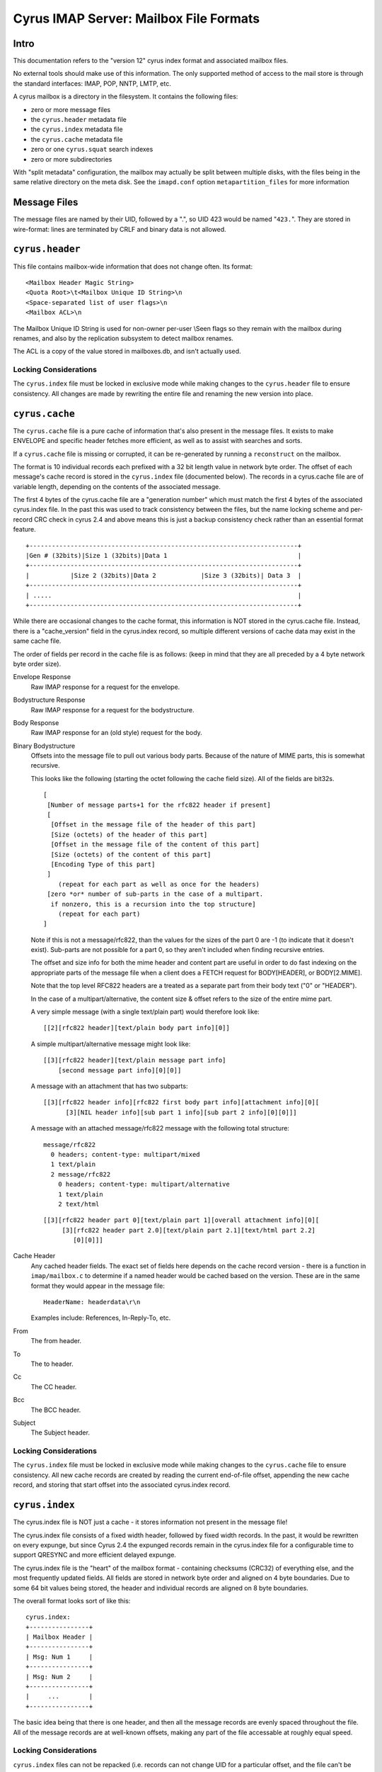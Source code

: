 .. _imap-developer-guidance-mailbox-format:

..  Note: This document was converted from the original by Nic Bernstein
    (Onlight).  Any formatting mistakes are my fault and not the
    original author's.

Cyrus IMAP Server: Mailbox File Formats
=======================================

Intro
-----

This documentation refers to the "version 12" cyrus index format and
associated mailbox files.

No external tools should make use of this information. The only
supported method of access to the mail store is through the standard
interfaces: IMAP, POP, NNTP, LMTP, etc.

A cyrus mailbox is a directory in the filesystem. It contains the
following files:

-  zero or more message files
-  the ``cyrus.header`` metadata file
-  the ``cyrus.index`` metadata file
-  the ``cyrus.cache`` metadata file
-  zero or one ``cyrus.squat`` search indexes
-  zero or more subdirectories

With "split metadata" configuration, the mailbox may actually be split
between multiple disks, with the files being in the same relative
directory on the meta disk. See the ``imapd.conf`` option
``metapartition_files`` for more information

Message Files
-------------

The message files are named by their UID, followed by a ".", so UID 423
would be named "``423.``". They are stored in wire-format: lines are
terminated by CRLF and binary data is not allowed.

``cyrus.header``
----------------

This file contains mailbox-wide information that does not change often.
Its format:

::

    <Mailbox Header Magic String>
    <Quota Root>\t<Mailbox Unique ID String>\n
    <Space-separated list of user flags>\n
    <Mailbox ACL>\n

The Mailbox Unique ID String is used for non-owner per-user \\Seen flags
so they remain with the mailbox during renames, and also by the
replication subsystem to detect mailbox renames.

The ACL is a copy of the value stored in mailboxes.db, and isn't
actually used.

Locking Considerations
~~~~~~~~~~~~~~~~~~~~~~

The ``cyrus.index`` file must be locked in exclusive mode while making
changes to the ``cyrus.header`` file to ensure consistency. All changes
are made by rewriting the entire file and renaming the new version into
place.

``cyrus.cache``
---------------

The ``cyrus.cache`` file is a pure cache of information that's also
present in the message files. It exists to make ENVELOPE and specific
header fetches more efficient, as well as to assist with searches and
sorts.

If a ``cyrus.cache`` file is missing or corrupted, it can be
re-generated by running a ``reconstruct`` on the mailbox.

The format is 10 individual records each prefixed with a 32 bit length
value in network byte order. The offset of each message's cache record
is stored in the ``cyrus.index`` file (documented below). The records in
a cyrus.cache file are of variable length, depending on the contents of
the associated message.

The first 4 bytes of the cyrus.cache file are a "generation number"
which must match the first 4 bytes of the associated cyrus.index file.
In the past this was used to track consistency between the files, but
the name locking scheme and per-record CRC check in cyrus 2.4 and above
means this is just a backup consistency check rather than an essential
format feature.

::

    +------------------------------------------------------------------------+
    |Gen # (32bits)|Size 1 (32bits)|Data 1                                   |
    +------------------------------------------------------------------------+
    |           |Size 2 (32bits)|Data 2            |Size 3 (32bits)| Data 3  |
    +------------------------------------------------------------------------+
    | .....                                                                  |
    +------------------------------------------------------------------------+

While there are occasional changes to the cache format, this information
is NOT stored in the cyrus.cache file. Instead, there is a
"cache\_version" field in the cyrus.index record, so multiple different
versions of cache data may exist in the same cache file.

The order of fields per record in the cache file is as follows: (keep in
mind that they are all preceded by a 4 byte network byte order size).

Envelope Response
    Raw IMAP response for a request for the envelope.
Bodystructure Response
    Raw IMAP response for a request for the bodystructure.
Body Response
    Raw IMAP response for an (old style) request for the body.
Binary Bodystructure
    Offsets into the message file to pull out various body parts.
    Because of the nature of MIME parts, this is somewhat recursive.

    This looks like the following (starting the octet following the
    cache field size). All of the fields are bit32s.

    ::

          [
           [Number of message parts+1 for the rfc822 header if present]
           [
            [Offset in the message file of the header of this part]
            [Size (octets) of the header of this part]
            [Offset in the message file of the content of this part]
            [Size (octets) of the content of this part]
            [Encoding Type of this part]
           ]
              (repeat for each part as well as once for the headers)
           [zero *or* number of sub-parts in the case of a multipart.
            if nonzero, this is a recursion into the top structure]
              (repeat for each part)
          ]

    Note if this is not a message/rfc822, than the values for the sizes
    of the part 0 are -1 (to indicate that it doesn't exist). Sub-parts
    are not possible for a part 0, so they aren't included when finding
    recursive entries.

    The offset and size info for both the mime header and content part
    are useful in order to do fast indexing on the appropriate parts of
    the message file when a client does a FETCH request for
    BODY[HEADER], or BODY[2.MIME].

    Note that the top level RFC822 headers are a treated as a separate
    part from their body text ("0" or "HEADER").

    In the case of a multipart/alternative, the content size & offset
    refers to the size of the entire mime part.

    A very simple message (with a single text/plain part) would
    therefore look like:

    ::

          [[2][rfc822 header][text/plain body part info][0]]

    A simple multipart/alternative message might look like:

    ::

          [[3][rfc822 header][text/plain message part info]
              [second message part info][0][0]]

    A message with an attachment that has two subparts:

    ::

          [[3][rfc822 header info][rfc822 first body part info][attachment info][0][
                [3][NIL header info][sub part 1 info][sub part 2 info][0][0]]]

    A message with an attached message/rfc822 message with the following
    total structure:

    ::

            message/rfc822
              0 headers; content-type: multipart/mixed
              1 text/plain
              2 message/rfc822
                0 headers; content-type: multipart/alternative
                1 text/plain
                2 text/html

    ::

          [[3][rfc822 header part 0][text/plain part 1][overall attachment info][0][
               [3][rfc822 header part 2.0][text/plain part 2.1][text/html part 2.2]
                  [0][0]]]

Cache Header
    Any cached header fields. The exact set of fields here depends on
    the cache record version - there is a function in ``imap/mailbox.c``
    to determine if a named header would be cached based on the version.
    These are in the same format they would appear in the message file:

    ::

          HeaderName: headerdata\r\n

    Examples include: References, In-Reply-To, etc.

From
    The from header.
To
    The to header.
Cc
    The CC header.
Bcc
    The BCC header.
Subject
    The Subject header.

Locking Considerations
~~~~~~~~~~~~~~~~~~~~~~

The ``cyrus.index`` file must be locked in exclusive mode while making
changes to the ``cyrus.cache`` file to ensure consistency. All new cache
records are created by reading the current end-of-file offset, appending
the new cache record, and storing that start offset into the associated
cyrus.index record.

``cyrus.index``
---------------

The cyrus.index file is NOT just a cache - it stores information not
present in the message file!

The cyrus.index file consists of a fixed width header, followed by fixed
width records. In the past, it would be rewritten on every expunge, but
since Cyrus 2.4 the expunged records remain in the cyrus.index file for
a configurable time to support QRESYNC and more efficient delayed
expunge.

The cyrus.index file is the "heart" of the mailbox format - containing
checksums (CRC32) of everything else, and the most frequently updated
fields. All fields are stored in network byte order and aligned on 4
byte boundaries. Due to some 64 bit values being stored, the header and
individual records are aligned on 8 byte boundaries.

The overall format looks sort of like this:

::

    cyrus.index:
    +----------------+
    | Mailbox Header |
    +----------------+
    | Msg: Num 1     |
    +----------------+
    | Msg: Num 2     |
    +----------------+
    |     ...        |
    +----------------+

The basic idea being that there is one header, and then all the message
records are evenly spaced throughout the file. All of the message
records are at well-known offsets, making any part of the file
accessable at roughly equal speed.

Locking Considerations
~~~~~~~~~~~~~~~~~~~~~~

``cyrus.index`` files can not be repacked (i.e. records can not change
UID for a particular offset, and the file can't be rewritten or deleted)
unless there's an exclusive namelock held for the mailbox name. This is
to avoid race conditions and simplify the use of mailboxes. Whenever a
mailbox is opened, the caller holds a shared namelock on the mailbox
name for the duration of the "mailbox object"'s existence.

All reads of a ``cyrus.index`` file must be done with a lock held, and
all writes must be done with an exclusive lock held. This ensures CRC32
checksums of individual headers and records are always consistent. There
are no direct "offset" reads done any more, instead the mailbox API
provides a way to read an entire cyrus.index header or cyrus.index
record into a struct, performing consistency checks. Writes are also
done with a complete record struct.

Detail of ``cyrus.index`` header
~~~~~~~~~~~~~~~~~~~~~~~~~~~~~~~~

The index header contains the following information, in order:

 Generation Number (4 bytes)
    A number that is basically the "revision number" of the mailbox. It
    must match between the cache and index files. This is to ensure that
    if we fail to sync both the cache and index files and a crash
    happens (so that only one is synced), we do not provide bad data to
    the user. This is also backed by having individual cache checksums
    on each record.
Format (4 bytes)
    Basically obsolete (indicates netnews or regular).
Minor Version (4 bytes)
    Indicates the version number of the index file. This can be used for
    on-the-fly upgrades of the index and cache files.
Start Offset (4 bytes)
    Size of index header.
Record Size (4 bytes)
    Size of an index record.
Num Records (4 bytes)
    How many records are in this index (including records for expunged
    records. See below for "Exists" which has moved from pre-version 12
    files.
Last Appenddate (4 bytes)
    (time\_t) of the last time a message was appended
Last UID (4 bytes)
    Highest UID of all messages in the mailbox (UIDNEXT - 1).
Quota Mailbox Used (8 bytes)
    Total amount of storage used by all of the messages in the mailbox.
    Platforms that don't support 64-bit integers only use the last 4
    bytes.
POP3 Last Login (4 bytes)
    (time\_t) of the last pop3 login to this INBOX, used to enforce the
    "poptimeout" ``imapd.conf`` option.
UIDvalidity (4 bytes)
    The UID validitiy of this mailbox. Cyrus currently uses the
    ``time()`` when this mailbox was created.
Deleted, Answered, and Flagged (4 bytes each)
    Counts of how many messages have each flag.
Mailbox Options (4 bytes)
    Bitmask of mailbox options, consisting of any combination of the
    following:

    POP3\_NEW\_UIDL
        Flag signalling that we're using "*uidvalidity*.\ *uid*" instead
        of just "*uid*" for the output of the POP3 UIDL command.
    IMAP\_SHAREDSEEN
        Flag signalling that we're supporting a shared \\Seen flag on
        the mailbox.
    IMAP\_DUPDELIVER
        Flag signalling that we're allowing duplicate delivery of
        messages to the mailbox, overriding system-wide duplicate
        suppression.
    MAILBOX\_NEEDS\_REPACK
        Flag signalling that the mailbox is due to be repacked. During
        mailbox\_close() every process will attempt to take an exclusive
        namelock on the mailbox and repack.
    MAILBOX\_DELETED
        Flag signalling that the mailbox is deleted. This can be set
        with a shared namelock, and indicates to all other users of the
        mailbox that they need to close it and attempt cleanup. The last
        process to close the mailbox will perform the final cleanup
        under an exclusive namelock, giving the other processes a chance
        to finish their current operation first without files
        disappearing from under them!

Leaked Cache (4 bytes)
    Number of leaked records in the cache file.
Highest ModSeq (8 bytes)
    Highest Modification Sequence of all the messages in the mailbox
    (CONDSTORE).
Deleted ModSeq (8 bytes)
    Lowest Modification Sequence before which expunged message data may
    have been purged from the mailbox and forgotten (CONDSTORE/QRESYNC
    support).
Exists (4 bytes)
    See NumRecords above. This is the count of non-expunged records in
    the mailbox and corresponds to the IMAP status item "EXISTS".
First Expunged (4 bytes)
    lowest modified time of an expunged message in this mailbox (or zero
    if there are no expunged messages) - used to determine if the
    mailbox needs repacking.
Last Repack Time (4 bytes)
    a timestamp for the last repack, to ensure repacks aren't done too
    close together if expunges were closely spaced
Header File CRC (4 bytes)
    CRC32 value of the bytes in the ``cyrus.header`` file for this
    mailbox. Must be rewritten whenever the cyrus.header file is changed
    (see locking considerations above - this is why the cyrus.index must
    be exclusively locked!)
Sync CRC (4 bytes)
    An XOR of the CRC32 of a specially generated value for each of the
    non-expunged records in this mailbox. This is a cached value which
    allows the replication subsystem to quickly determine that all
    non-expunged records in a mailbox are in sync and detect possible
    "split brain" scenarios with low bandwidth use.
Recent UID (4 bytes)
    The highest UID last time an IMAP client logged in as the mailbox
    owner (or anybody if SHAREDSEEN is enabled) selected this mailbox.
    Used to generate the \\Recent flags in IMAP
Recent Time (4 bytes)
    Used for consistency with the seen\_db code, but probably not
    actually necessary. Oh well
Header CRC (4 bytes)
    Must always be the LAST record of the header. This is the CRC32 of
    the actual bytes on disk (network order format) for the rest of the
    cyrus.index. By keeping it last, it can be easily calculated with
    the following snippet of code:
    ``crc = crc32_map(buf, OFFSET_HEADER_CRC);`` - i.e. crc32 from the
    start of the buffer to just before this field.

There are also spare fields in the index header, to allow for future
expansion without forcing an upgrade of the file, and to round up to be
divisible by 8 bytes.

Detail of ``cyrus.index`` records
~~~~~~~~~~~~~~~~~~~~~~~~~~~~~~~~~

These records start immediately following the ``cyrus.index`` header,
and are all fixed size. They are in-order by uid of the message.

UID (4 bytes)
    UID of the message
INTERNALDATE (4 bytes)
    INTERNALDATE of the message (where possible, this matches the
    creation and modification times of the file on disk to help
    reconstruct in the event of data loss)
SENTDATE (4 bytes)
    Contents of the Date: header chomped to day resolution with timezone
    stripped.
SIZE (4 bytes)
    Size of the whole message (in octets)
HEADER SIZE (4 bytes)
    Size of the message header (in octets)
GMTIME (4 bytes)
    Contents of the Date: header at 1 second resolution and converted to
    GMT (for sort)
CACHE\_OFFSET (4 bytes)
    Offset into the ``cyrus.cache`` file for the beginning of this
    message's cache entry.
LAST UPDATED (4 bytes)
    (time\_t) of the last time this record was changed
SYSTEM FLAGS (4 bytes)
    Bitmask showing which system flags are set/unset
USER FLAGS (MAX\_USER\_FLAGS / 32 bytes)
    Bitmask showing which user flags are set/unset (bits correspond to
    positions in the cyrus.header flag list, i.e. (1<<0) == the flag
    name
CONTENT\_LINES (4 bytes)
    Number of text lines contained in the message content (body).
CACHE\_VERSION (4 bytes)
    Indicates the version number of the cache record for the message
    (determines which headers are cached, see list in mailbox.c).
GUID (MESSAGE\_GUID\_SIZE bytes)
    Globally Unique IDentifier of the message (used by replication
    engine). This is the sha1 value of the bytes as stored on disk.
MODSEQ (8 bytes)
    Modification Sequence of the message (CONDSTORE).
CACHE\_CRC (4 bytes)
    This is the CRC32 of all the bytes of the cache record (all 10
    fields) as stored on disk. Again, calculated over the exact bytes
    stored in the ``cyrus.cache`` file.
RECORD\_CRC (4 bytes)
    Like the header CRC - this is the CRC32 of all the bytes in on-disk
    order that exist in this record. Records are always rewritten as the
    entire record, including the updated CRC, so it's always consistent
    if you have a lock on the ``cyrus.index`` file, because writers will
    wait until they get an exclusive lock to make modifications.

Notes
-----

-  Expunge is super quick now - it's just a flag update!
-  Append is relatively fast (it only adds to the end of both the cache
   and index files and modifies the index header)
-  Message unlinks always happen during the "close" phase - which may be
   noticed when you select another mailbox, but otherwise are delayed
   from the actual action. With delayed expunge, the unlinks are pushed
   off to cyr\_expire which is a background task, and will never be
   noticed by the user.
-  Message delivery is something like this:

   #. write/sync message file
   #. write/sync new ``cyrus.cache`` record
   #. write/sync new ``cyrus.index`` record
   #. calculate, write, sync new ``cyrus.index`` header
   #. acknowledge message delivery

   The message isn't delivered until the new index header is written. In
   case of a crash before the new index header is written, any previous
   writes will be overwritten on the next delivery (and will not be
   noticed by the readers).

   Note that certain power failure situations (power failure in the
   middle of a disk sector write) could cause a mailbox to need
   reconstruction (possibly even losing some flag state). These failure
   modes are not possible in the "Hardware RAID disk model" (which we
   will describe somewhere else when we get around to it).

Future considerations
---------------------

-  Cache all header fields? (or all up to Xk?) This could greatly
   improve speeds of clients that just ask for everything, but also
   increases the expense of rewriting the cache file (as well as the
   size it takes on disk).
-  Reformat cache file to use a
   (size)(size)(size)(size)(data)(data)(data) format. This makes
   accesses anywhere in the cache file equally fast, as opposed to
   having to iterate through all the entires for a given message to get
   to the last one. Note that either way is still O(1) so maybe it
   doesn't matter much.
-  It would be useful to store a uniqueid -> mailbox name index, so that
   we could fix arbitron again.
